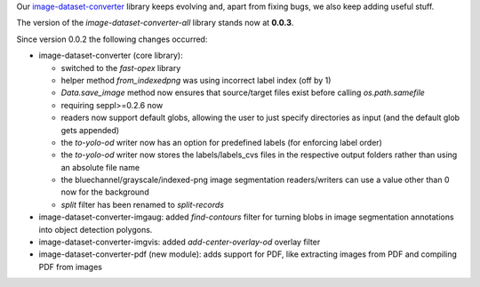 .. title: image-dataset-converter release
.. slug: 2024-07-02-idc-release
.. date: 2024-07-02 09:56:00 UTC+12:00
.. tags: release
.. category: software
.. link: 
.. description: 
.. type: text

Our `image-dataset-converter <https://github.com/waikato-datamining/image-dataset-converter>`__ library keeps evolving
and, apart from fixing bugs, we also keep adding useful stuff.

The version of the `image-dataset-converter-all` library stands now at **0.0.3**.

Since version 0.0.2 the following changes occurred:

* image-dataset-converter (core library):

  * switched to the `fast-opex` library
  * helper method `from_indexedpng` was using incorrect label index (off by 1)
  * `Data.save_image` method now ensures that source/target files exist before calling `os.path.samefile`
  * requiring seppl>=0.2.6 now
  * readers now support default globs, allowing the user to just specify directories as input (and the default glob gets appended)
  * the `to-yolo-od` writer now has an option for predefined labels (for enforcing label order)
  * the `to-yolo-od` writer now stores the labels/labels_cvs files in the respective output folders rather than using an absolute file name
  * the bluechannel/grayscale/indexed-png image segmentation readers/writers can use a value other than 0 now for the background
  * `split` filter has been renamed to `split-records`

* image-dataset-converter-imgaug: added `find-contours` filter for turning blobs in image segmentation annotations into object detection polygons.
* image-dataset-converter-imgvis:  added `add-center-overlay-od` overlay filter
* image-dataset-converter-pdf (new module): adds support for PDF, like extracting images from PDF and compiling PDF from images
